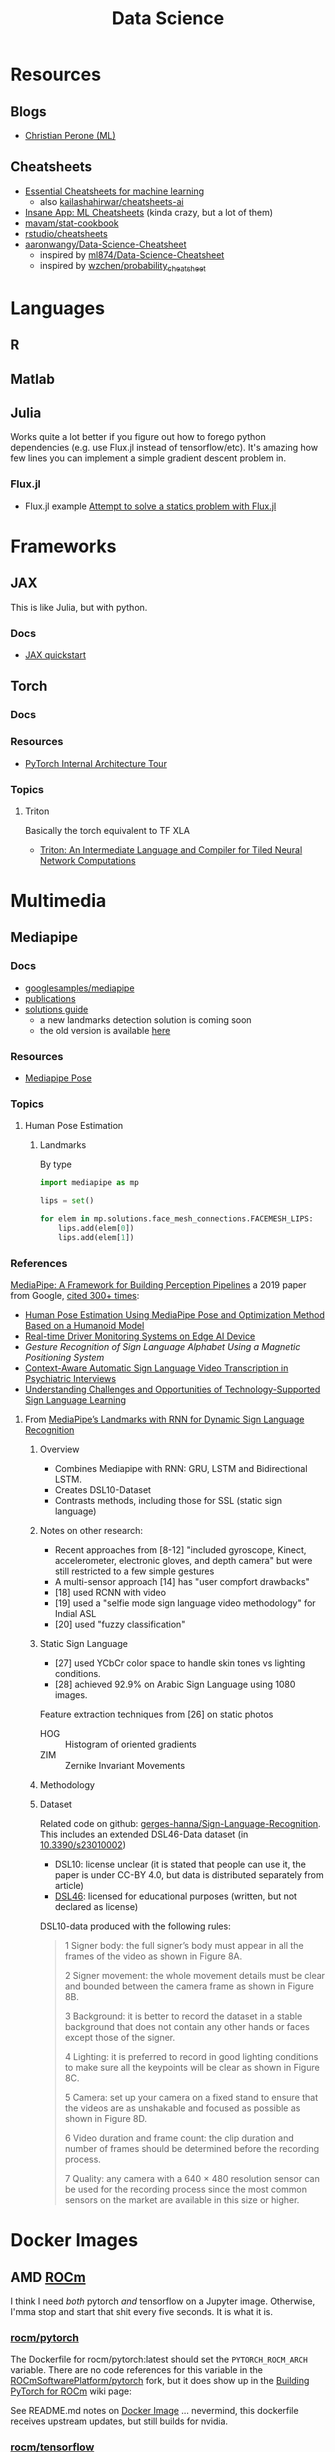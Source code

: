 :PROPERTIES:
:ID:       4ab045b9-ea4b-489d-b49e-8431b70dd0a5
:END:
#+TITLE: Data Science

* Resources
** Blogs
+ [[https://blog.christianperone.com/category/machine-learning/][Christian Perone (ML)]]

** Cheatsheets
+ [[https://startupsventurecapital.com/essential-cheat-sheets-for-machine-learning-and-deep-learning-researchers-efb6a8ebd2e5][Essential Cheatsheets for machine learning]]
  - also [[https://github.com/kailashahirwar/cheatsheets-ai][kailashahirwar/cheatsheets-ai]]
+ [[https://www.theinsaneapp.com/2020/12/machine-learning-and-data-science-cheat-sheets-pdf.html][Insane App: ML Cheatsheets]] (kinda crazy, but a lot of them)
+ [[github:mavam/stat-cookbook][mavam/stat-cookbook]]
+ [[https://github.com/rstudio/cheatsheets][rstudio/cheatsheets]]
+ [[https://github.com/aaronwangy/Data-Science-Cheatsheet][aaronwangy/Data-Science-Cheatsheet]]
  - inspired by [[https://github.com/ml874/Data-Science-Cheatsheet][ml874/Data-Science-Cheatsheet]]
  - inspired by [[github:wzchen/probability_cheatsheet][wzchen/probability_cheatsheet]]

* Languages

** R

** Matlab

** Julia

Works quite a lot better if you figure out how to forego python dependencies
(e.g. use Flux.jl instead of tensorflow/etc). It's amazing how few lines you can
implement a simple gradient descent problem in.

*** Flux.jl

+ Flux.jl example  [[id:3a7412c7-f75b-4772-85d9-015da383efbc][Attempt to solve a statics problem with Flux.jl]]


* Frameworks

** JAX

This is like Julia, but with python.

*** Docs
+ [[https://jax.readthedocs.io/en/latest/notebooks/quickstart.html][JAX quickstart]]

** Torch


*** Docs

*** Resources
+ [[https://blog.christianperone.com/2018/03/pytorch-internal-architecture-tour/][PyTorch Internal Architecture Tour]]

*** Topics

**** Triton

Basically the torch equivalent to TF XLA

+ [[http://www.eecs.harvard.edu/~htk/publication/2019-mapl-tillet-kung-cox.pdf][Triton: An Intermediate Language and Compiler for Tiled Neural Network Computations]]

* Multimedia

** Mediapipe

*** Docs
+ [[https://github.com/googlesamples/mediapipe][googlesamples/mediapipe]]
+ [[https://github.com/google/mediapipe#publications][publications]]
+ [[https://developers.google.com/mediapipe/solutions/guide.md][solutions guide]]
  - a new landmarks detection solution is coming soon
  - the old version is available [[https://github.com/google/mediapipe/blob/master/docs/solutions/holistic.md][here]]

*** Resources

+ [[https://google.github.io/mediapipe/solutions/pose.html][Mediapipe Pose]]

*** Topics

**** Human Pose Estimation

***** Landmarks

By type

#+begin_src python
import mediapipe as mp

lips = set()

for elem in mp.solutions.face_mesh_connections.FACEMESH_LIPS:
    lips.add(elem[0])
    lips.add(elem[1])
#+end_src

*** References

[[https://arxiv.org/pdf/1906.08172.pdf][MediaPipe: A Framework for Building Perception Pipelines]] a 2019 paper from
Google, [[https://scholar.google.com/scholar?cites=17822221160103463682&as_sdt=5,47&sciodt=0,47&hl=en][cited 300+ times]]:

+ [[https://doi.org/10.3390/app13042700][Human Pose Estimation Using MediaPipe Pose and Optimization Method Based on a
  Humanoid Model]]
+ [[https://arxiv.org/abs/2304.01555][Real-time Driver Monitoring Systems on Edge AI Device]]
+ [[Gesture Recognition of Sign Language Alphabet Using aMagnetic Positioning System][Gesture Recognition of Sign Language Alphabet Using a Magnetic Positioning System]]
+ [[https://doi.org/10.3390/s22072656][Context-Aware Automatic Sign Language Video Transcription in Psychiatric Interviews]]
+ [[https://doi.org/10.1145/3519391.3519396][Understanding Challenges and Opportunities of Technology-Supported Sign
  Language Learning]]


**** From [[https://doi.org/10.3390/electronics11193228][MediaPipe’s Landmarks with RNN for Dynamic Sign Language Recognition]]

***** Overview

+ Combines Mediapipe with RNN: GRU, LSTM and Bidirectional LSTM.
+ Creates DSL10-Dataset
+ Contrasts methods, including those for SSL (static sign language)

***** Notes on other research:

+ Recent approaches from [8-12] "included gyroscope, Kinect, accelerometer,
  electronic gloves, and depth camera" but were still restricted to a few simple
  gestures
+ A multi-sensor approach [14] has "user compfort drawbacks"
+ [18] used RCNN with video
+ [19] used a "selfie mode sign language video methodology" for Indial ASL
+ [20] used "fuzzy classification"

***** Static Sign Language

+ [27] used YCbCr color space to handle skin tones vs lighting conditions.
+ [28] achieved 92.9% on Arabic Sign Language using 1080 images.

Feature extraction techniques from [26] on static photos

+ HOG :: Histogram of oriented gradients
+ ZIM :: Zernike Invariant Movements

***** Methodology


***** Dataset

Related code on github: [[https://github.com/gerges-hanna/Sign-Language-Recognition][gerges-hanna/Sign-Language-Recognition]]. This includes an
extended DSL46-Data dataset (in [[doi:10.3390/s23010002 ][10.3390/s23010002]])

+ DSL10: license unclear (it is stated that people can use it, the paper is
  under CC-BY 4.0, but data is distributed separately from article)
+ [[https://osf.io/t92sd/][DSL46]]: licensed for educational purposes (written, but not declared as
  license)

DSL10-data produced with the following rules:

#+begin_quote
1 Signer body: the full signer’s body must appear in all the frames of the video as shown in Figure 8A.

2 Signer movement: the whole movement details must be clear and bounded between the camera frame as shown in Figure 8B.

3 Background: it is better to record the dataset in a stable background that does not contain any other hands or faces except those of the signer.

4 Lighting: it is preferred to record in good lighting conditions to make sure all the keypoints will be clear as shown in Figure 8C.

5 Camera: set up your camera on a fixed stand to ensure that the videos are as unshakable and focused as possible as shown in Figure 8D.

6 Video duration and frame count: the clip duration and number of frames should be determined before the recording process.

7 Quality: any camera with a 640 × 480 resolution sensor can be used for the recording process since the most common sensors on the market are available in this size or higher.
#+end_quote


* Docker Images

** AMD [[https://hub.docker.com/u/rocm][ROCm]]

I think I need /both/ pytorch /and/ tensorflow on a Jupyter image. Otherwise,
I'mma stop and start that shit every five seconds. It is what it is.

*** [[https://hub.docker.com/r/rocm/pytorch][rocm/pytorch]]

The Dockerfile for rocm/pytorch:latest should set the =PYTORCH_ROCM_ARCH=
variable. There are no code references for this variable in the
[[github:ROCmSoftwarePlatform/pytorch][ROCmSoftwarePlatform/pytorch]] fork, but it does show up in the [[https://github.com/ROCmSoftwarePlatform/pytorch/wiki/Building-PyTorch-for-ROCm][Building PyTorch
for ROCm]] wiki page:

See README.md notes on [[https://github.com/ROCmSoftwarePlatform/pytorch#docker-image][Docker Image]] ... nevermind, this dockerfile receives
upstream updates, but still builds for nvidia.

*** [[https://hub.docker.com/r/rocm/tensorflow][rocm/tensorflow]]

The [[https://github.com/ROCmSoftwarePlatform/tensorflow-upstream/tree/develop-upstream/tensorflow/tools/ci_build][tensorflow dockerfiles]] are found in the =tools/ci_build= directory of the
[[github.com:ROCmSoftwarePlatform/tensorflow-upstream][ROCmSoftwarePlatform/tensorflow-upstream]] fork.

+ Look for recently updated dockerfiles.
+ It would seem that the main rocm/tensorflow:latest is in [[https://github.com/ROCmSoftwarePlatform/tensorflow-upstream/blob/develop-upstream/tensorflow/tools/ci_build/Dockerfile.rocm][Dockerfile.rocm]]

* Data Sets

** ASL

*** [[https://huggingface.co/datasets/ncslgr][ncslgr]]

TF: [[https://www.tensorflow.org/datasets/community_catalog/huggingface/ncslgr][huggingface:ncslgr/entire_dataset]]



** Language

*** [[https://universaldependencies.org][Universal Dependencies]]

TF: [[https://www.tensorflow.org/datasets/catalog/universal_dependencies][tfds.datasets.universal_dependencies]]. Load with Builder:
=tfds.datasets.universal_dependencies.Builder=


* In-Memory Reps
** Pandas
v2.0.0 includes datatypes backed by Apache Arrow.

*** Topics
**** Using pyarrow
Using a pyarrow backend enables integer representations alongside nullable
data. Before v2.0.0, these would automatically convert the column to a float,
requiring more memory or more intensive CPU ops.

** Apache Arrow

** Polars

* Workflows

** Common Workflow Language

* Tools

** Google Colab

Cloud notebooks

** Data Visualization

*** Meshplot

Visualize 3D data from Jupyter with pythreejs (repo: [[https://skoch9.github.io/meshplot/tutorial/][scotch9/meshplot]])



* Optimizers

** Resources
+ [[https://www.ruder.io/optimizing-gradient-descent][ruder.io/optimizing-gradient-descent]]

* Roam
